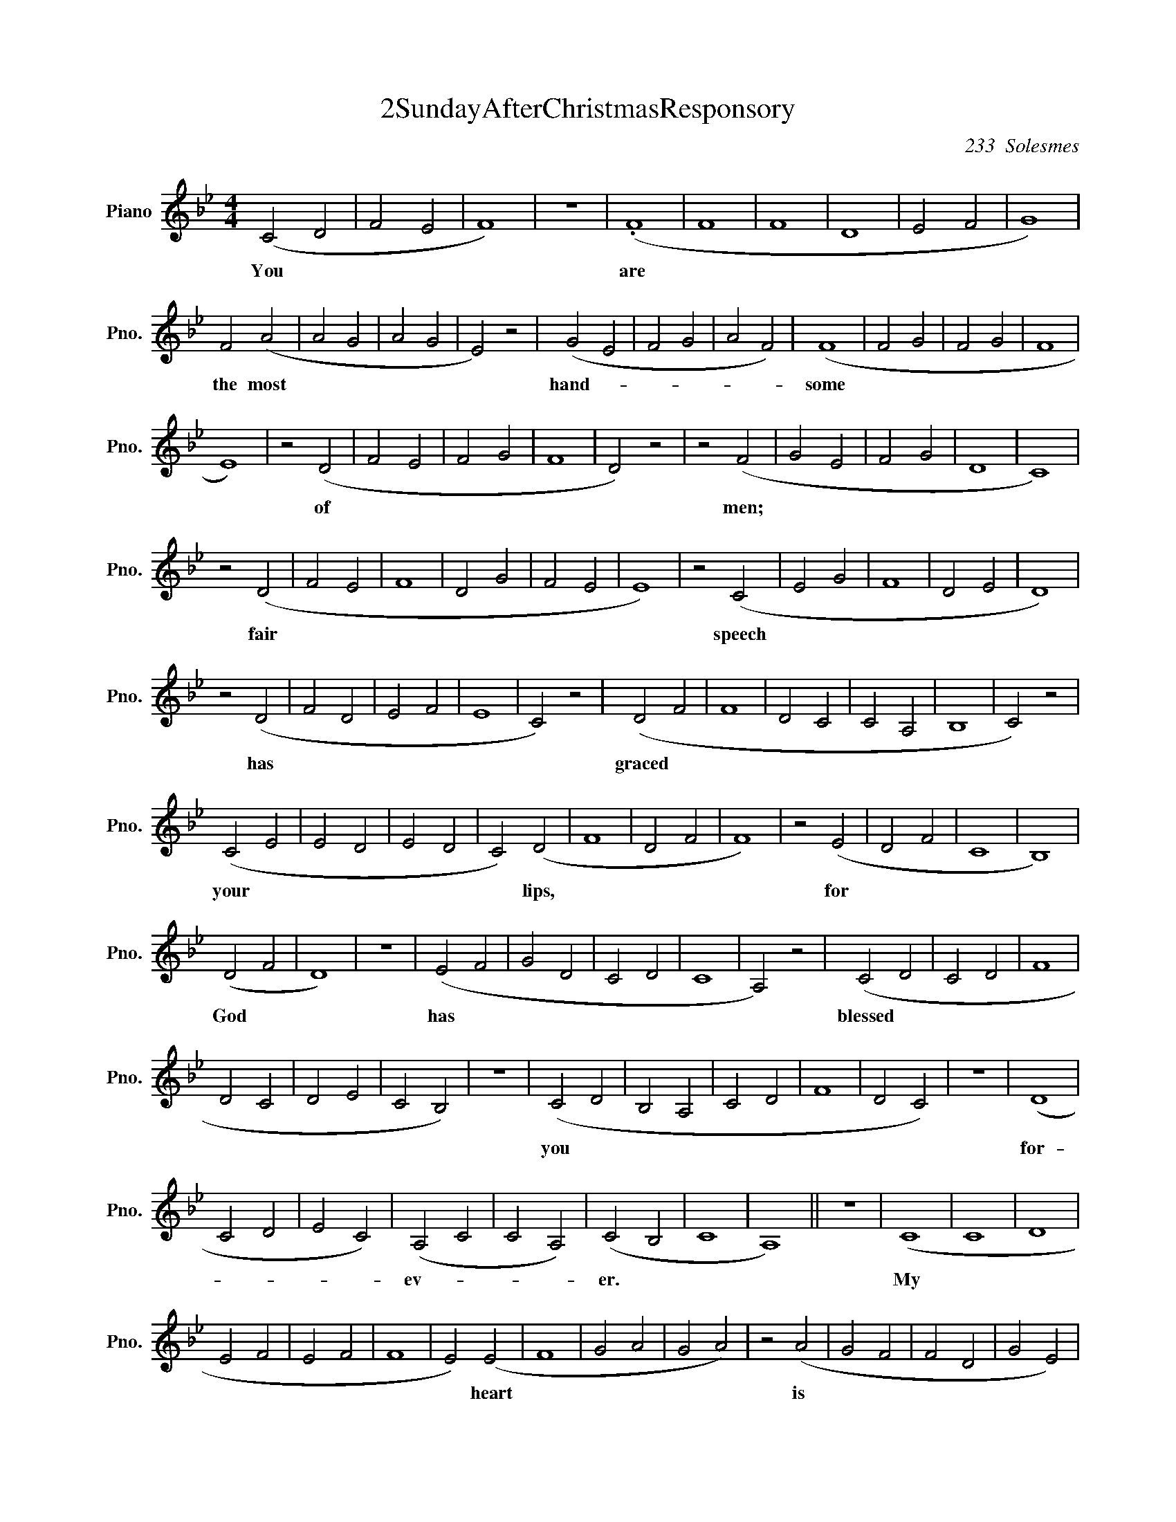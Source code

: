 X:1
T:2SundayAfterChristmasResponsory
C:233  Solesmes
L:1/4
M:4/4
I:linebreak $
K:Bb
V:1 treble nm="Piano" snm="Pno."
V:1
 (C2 D2 | F2 E2 | F4) | z4 | (.F4 | F4 | F4 | D4 | E2 F2 | G4) |$ F2 (A2 | A2 G2 | A2 G2 | E2) z2 | %14
w: You *||||are||||||the most||||
 (G2 E2 | F2 G2 | A2 F2) | (F4 | F2 G2 | F2 G2 | F4 |$ E4) | z2 (D2 | F2 E2 | F2 G2 | F4 | D2) z2 | %27
w: hand- *|||some|||||of|||||
 z2 (F2 | G2 E2 | F2 G2 | D4 | C4) |$ z2 (D2 | F2 E2 | F4 | D2 G2 | F2 E2 | E4) | z2 (C2 | E2 G2 | %40
w: men;|||||fair||||||speech||
 F4 | D2 E2 | D4) |$ z2 (D2 | F2 D2 | E2 F2 | E4 | C2) z2 | (D2 F2 | F4 | D2 C2 | C2 A,2 | B,4 | %53
w: |||has|||||graced *|||||
 C2) z2 |$ (C2 E2 | E2 D2 | E2 D2 | C2) (D2 | F4 | D2 F2 | F4) | z2 (E2 | D2 F2 | C4 | B,4) |$ %65
w: |your *|||* lips,||||for||||
 (D2 F2 | D4) | z4 | (E2 F2 | G2 D2 | C2 D2 | C4 | A,2) z2 | (C2 D2 | C2 D2 | F4 |$ D2 C2 | D2 E2 | %78
w: God *|||has *|||||blessed *|||||
 C2 B,2) | z4 | (C2 D2 | B,2 A,2 | C2 D2 | F4 | D2 C2) | z4 | (D4 |$ C2 D2 | E2 C2) | (A,2 C2 | %90
w: ||you *||||||for-|||ev- *|
 C2 A,2) | (C2 B,2 | C4 | A,4) || z4 | (C4 | C4 | D4 |$ E2 F2 | E2 F2 | F4 | E2) (E2 | F4 | G2 A2 | %104
w: |er. *||||My||||||* heart|||
 G2 A2) | z2 (A2 | G2 F2 | F2 D2 | G2 E2) |$ (F4 | G4 | F4 | F4 | F2 D2 | C2) z2 | (F2 E2 | F4 | %117
w: |is||||stirred||||||by *||
 G4 | F2 G2 | F4) |$ E4 | z4 | (E2 F2 | G2 A2 | G2) (A2 | F4 | E4) | z4 | (F4 | D4 | E2 F2 |$ %131
w: |||a||no- *||* ble||||theme,|||
 F2 E2 | E2 C2 | E2 G2 | F4 | D2 E2 | D4) | z2 (D2 | D2 G2 | G4 | F2 D2) | (G2 A2 |$ F4 | E2 F2 | %144
w: ||||||as||||I *|||
 F4 | E4) | z4 | (F4 | D2 F2 | E4 | E4 | F2) (G2 | A2 G2) |$ (A2 F2 | F2 E2 | E4) | z4 | (F4 | D4 | %159
w: |||sing||||* my||ode *||||to||
 E2 F2 | F2 E2) | E2 (C2 | E2 G2 | F4 |$ D2 E2 | D4) | z2 (D2 | D4 | D4 | E2 D2 | E4 | C2 D2 | F4 | %173
w: ||the king.|||||My|||||||
 F2 D2 | C4 |$ A,2 B,2 | B,2 C2) | z2 (C2 | E2 D2 | E2 D2 | C2 D2 | F4) | z2 (D2 | F4 | F2 E2 | %185
w: ||||tongue|||||is|||
 D2 F2 |$ C4 | B,4 | D2) (F2 | D2) z2 | (E2 F2 | G2 D2 | C2 D2 | C4 | A,2 C2 | D2 C2 | D2) z2 |$ %197
w: |||* the||pen *|||||||
 (F4 | D2 C2 | D2 E2 | C2 B,2 | C2 D2 | B,2 A,2) | z4 | (C2 D2) | (F4 | D2 C2) | (D4 |$ C2 D2) | %209
w: of|||||||a *|nim-||ble||
 z2 (E2 | C2 A,2 | A,2 C2 | C2 A,2 | C2 B,2 | C4 | A,4) |] %216
w: scribe.|||||||
